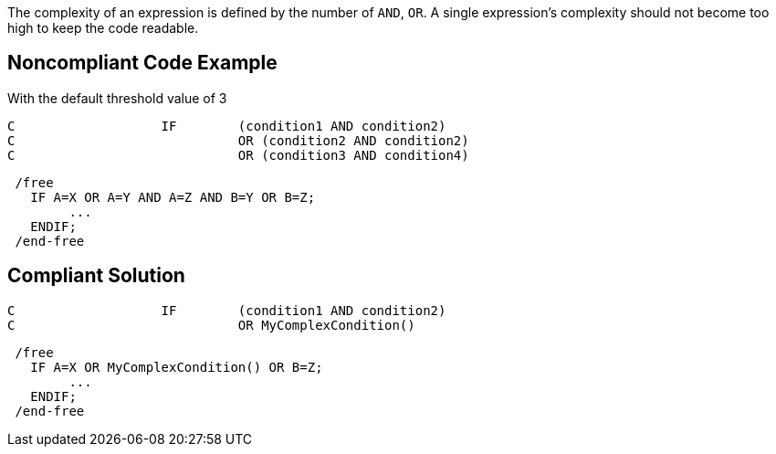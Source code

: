 The complexity of an expression is defined by the number of ``++AND++``, ``++OR++``.
A single expression's complexity should not become too high to keep the code readable.

== Noncompliant Code Example

With the default threshold value of 3

----
C                   IF        (condition1 AND condition2)
C                             OR (condition2 AND condition2)
C                             OR (condition3 AND condition4)
----

----
 /free
   IF A=X OR A=Y AND A=Z AND B=Y OR B=Z;
        ...
   ENDIF;
 /end-free
----

== Compliant Solution

----
C                   IF        (condition1 AND condition2)
C                             OR MyComplexCondition()
----

----
 /free
   IF A=X OR MyComplexCondition() OR B=Z;
        ...
   ENDIF;
 /end-free
----
